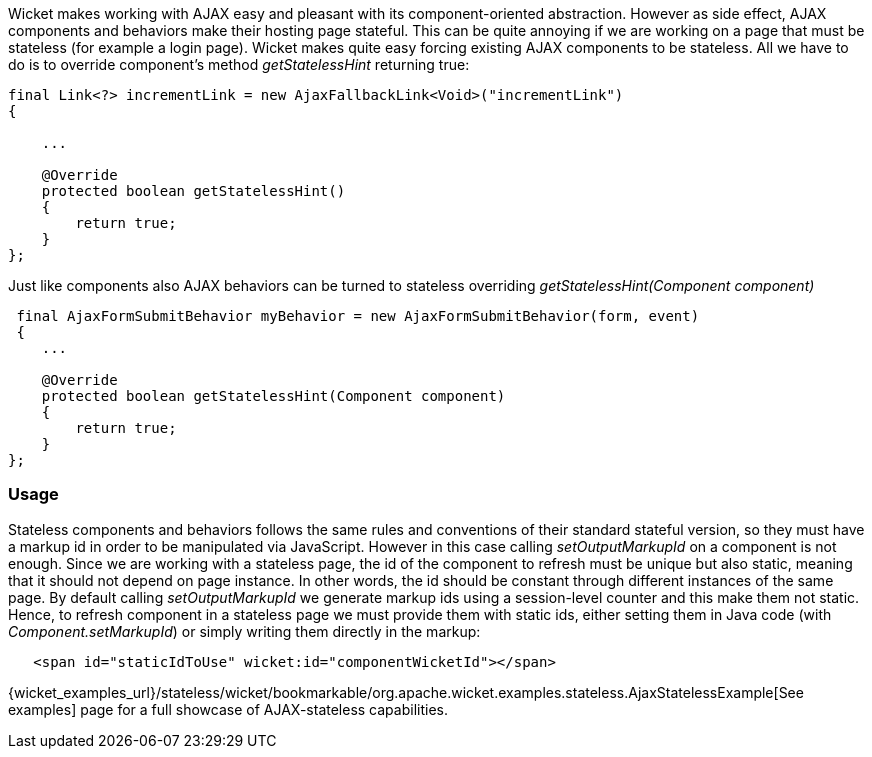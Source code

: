 
Wicket makes working with AJAX easy and pleasant with its component-oriented abstraction. However as side effect, AJAX components and behaviors make their hosting page stateful. This can be quite annoying if we are working on a page that must be stateless (for example a login page).
Wicket makes quite easy forcing existing AJAX components to be stateless. All we have to do is to override component's method _getStatelessHint_ returning true:

[source,java]
----
final Link<?> incrementLink = new AjaxFallbackLink<Void>("incrementLink")
{

    ...
    
    @Override
    protected boolean getStatelessHint()
    {
        return true;
    }
};
----


Just like components also AJAX behaviors can be turned to stateless overriding _getStatelessHint(Component component)_

[source,java]
----
 final AjaxFormSubmitBehavior myBehavior = new AjaxFormSubmitBehavior(form, event)
 {
    ...
    
    @Override
    protected boolean getStatelessHint(Component component)
    {
        return true;
    }
};
----

=== Usage

Stateless components and behaviors follows the same rules and conventions of their standard stateful version, so they must have a markup id in order to be manipulated via JavaScript.
However in this case calling _setOutputMarkupId_ on a component is not enough. Since we are working with a stateless page, the id of the component to refresh must be unique but also static, meaning that it should not depend on page instance. In other words, the id should be constant through different instances of the same page.
By default calling _setOutputMarkupId_ we generate markup ids using a session-level counter and this make them not static. Hence, to refresh component in a stateless page we must provide them with static ids, either setting them in Java code (with _Component.setMarkupId_) or simply writing them directly in the markup:

[source,java]
----
   <span id="staticIdToUse" wicket:id="componentWicketId"></span>
----

{wicket_examples_url}/stateless/wicket/bookmarkable/org.apache.wicket.examples.stateless.AjaxStatelessExample[See examples] page for a full showcase of AJAX-stateless capabilities.

